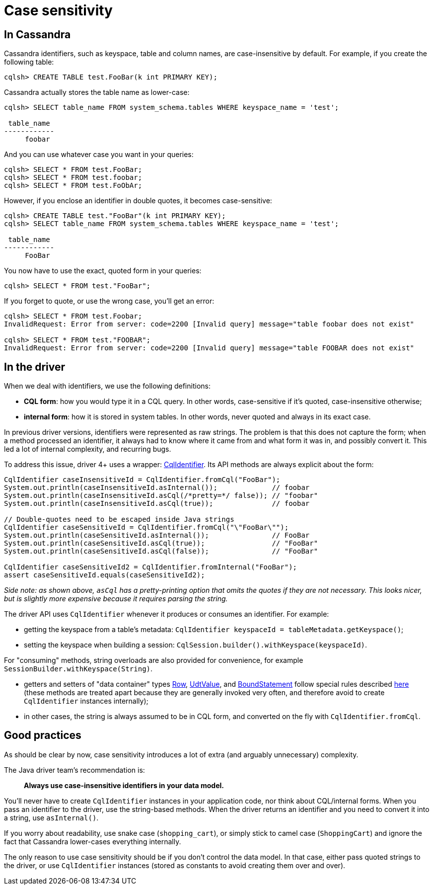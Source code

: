 = Case sensitivity

== In Cassandra

Cassandra identifiers, such as keyspace, table and column names, are case-insensitive by default.
For example, if you create the following table:

----
cqlsh> CREATE TABLE test.FooBar(k int PRIMARY KEY);
----

Cassandra actually stores the table name as lower-case:

----
cqlsh> SELECT table_name FROM system_schema.tables WHERE keyspace_name = 'test';

 table_name
------------
     foobar
----

And you can use whatever case you want in your queries:

----
cqlsh> SELECT * FROM test.FooBar;
cqlsh> SELECT * FROM test.foobar;
cqlsh> SELECT * FROM test.FoObAr;
----

However, if you enclose an identifier in double quotes, it becomes case-sensitive:

----
cqlsh> CREATE TABLE test."FooBar"(k int PRIMARY KEY);
cqlsh> SELECT table_name FROM system_schema.tables WHERE keyspace_name = 'test';

 table_name
------------
     FooBar
----

You now have to use the exact, quoted form in your queries:

----
cqlsh> SELECT * FROM test."FooBar";
----

If you forget to quote, or use the wrong case, you'll get an error:

----
cqlsh> SELECT * FROM test.Foobar;
InvalidRequest: Error from server: code=2200 [Invalid query] message="table foobar does not exist"

cqlsh> SELECT * FROM test."FOOBAR";
InvalidRequest: Error from server: code=2200 [Invalid query] message="table FOOBAR does not exist"
----

== In the driver

When we deal with identifiers, we use the following definitions:

* *CQL form*: how you would type it in a CQL query.
In other words, case-sensitive if it's quoted, case-insensitive otherwise;
* *internal form*: how it is stored in system tables.
In other words, never quoted and always in its exact case.

In previous driver versions, identifiers were represented as raw strings.
The problem is that this does not capture the form;
when a method processed an identifier, it always had to know where it came from and what form it was in, and possibly convert it.
This led a lot of internal complexity, and recurring bugs.

To address this issue, driver 4+ uses a wrapper: https://docs.datastax.com/en/drivers/java/4.17/com/datastax/oss/driver/api/core/CqlIdentifier.html[CqlIdentifier].
Its API methods are always explicit about the form:

[source,java]
----
CqlIdentifier caseInsensitiveId = CqlIdentifier.fromCql("FooBar");
System.out.println(caseInsensitiveId.asInternal());             // foobar
System.out.println(caseInsensitiveId.asCql(/*pretty=*/ false)); // "foobar"
System.out.println(caseInsensitiveId.asCql(true));              // foobar

// Double-quotes need to be escaped inside Java strings
CqlIdentifier caseSensitiveId = CqlIdentifier.fromCql("\"FooBar\"");
System.out.println(caseSensitiveId.asInternal());               // FooBar
System.out.println(caseSensitiveId.asCql(true));                // "FooBar"
System.out.println(caseSensitiveId.asCql(false));               // "FooBar"

CqlIdentifier caseSensitiveId2 = CqlIdentifier.fromInternal("FooBar");
assert caseSensitiveId.equals(caseSensitiveId2);
----

_Side note: as shown above, `asCql` has a pretty-printing option that omits the quotes if they are not necessary.
This looks nicer, but is slightly more expensive because it requires parsing the string._

The driver API uses `CqlIdentifier` whenever it produces or consumes an identifier.
For example:

* getting the keyspace from a table's metadata: `CqlIdentifier keyspaceId = tableMetadata.getKeyspace()`;
* setting the keyspace when building a session: `CqlSession.builder().withKeyspace(keyspaceId)`.

For "consuming" methods, string overloads are also provided for convenience, for example `SessionBuilder.withKeyspace(String)`.

* getters and setters of "data container" types https://docs.datastax.com/en/drivers/java/4.17/com/datastax/oss/driver/api/core/cql/Row.html[Row], https://docs.datastax.com/en/drivers/java/4.17/com/datastax/oss/driver/api/core/data/UdtValue.html[UdtValue], and https://docs.datastax.com/en/drivers/java/4.17/com/datastax/oss/driver/api/core/cql/BoundStatement.html[BoundStatement] follow special rules described https://docs.datastax.com/en/drivers/java/4.17/com/datastax/oss/driver/api/core/data/AccessibleByName.html[here] (these methods are treated apart because they are generally invoked very often, and therefore avoid to create `CqlIdentifier` instances internally);
* in other cases, the string is always assumed to be in CQL form, and converted on the fly with `CqlIdentifier.fromCql`.

== Good practices

As should be clear by now, case sensitivity introduces a lot of extra (and arguably unnecessary) complexity.

The Java driver team's recommendation is:

____
*Always use case-insensitive identifiers in your data model.*
____

You'll never have to create `CqlIdentifier` instances in your application code, nor think about CQL/internal forms.
When you pass an identifier to the driver, use the string-based methods.
When the driver returns an identifier and you need to convert it into a string, use `asInternal()`.

If you worry about readability, use snake case (`shopping_cart`), or simply stick to camel case (`ShoppingCart`) and ignore the fact that Cassandra lower-cases everything internally.

The only reason to use case sensitivity should be if you don't control the data model.
In that case, either pass quoted strings to the driver, or use `CqlIdentifier` instances (stored as constants to avoid creating them over and over).

